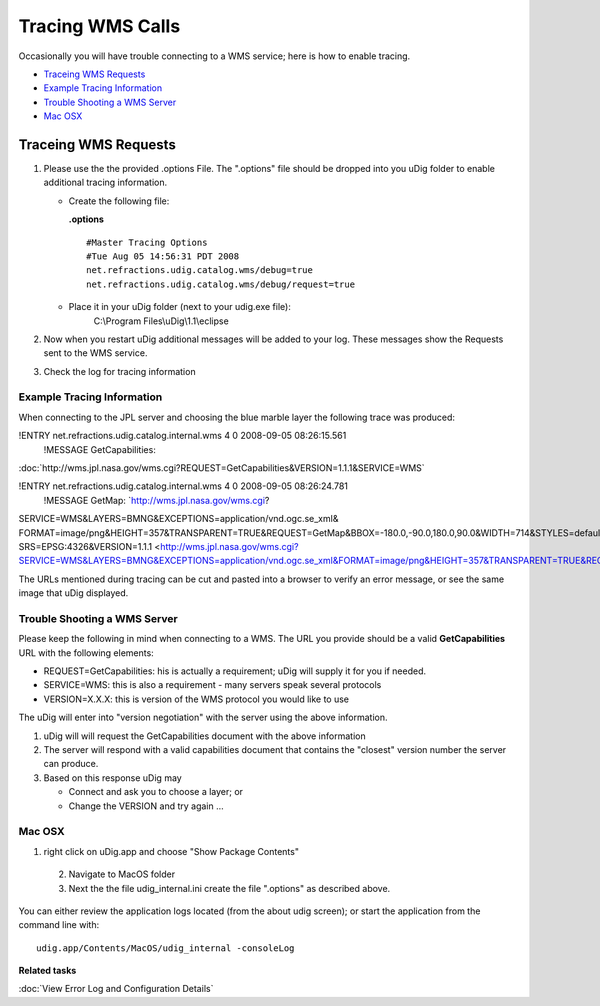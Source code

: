 Tracing WMS Calls
#################

Occasionally you will have trouble connecting to a WMS service; here is how to enable tracing.

* `Traceing WMS Requests`_

* `Example Tracing Information`_

* `Trouble Shooting a WMS Server`_

* `Mac OSX`_


Traceing WMS Requests
=====================

#. Please use the the provided .options File. The ".options" file should be dropped into you uDig
   folder to enable additional tracing information.

   -  Create the following file:

      **.options**

      ::

          #Master Tracing Options
          #Tue Aug 05 14:56:31 PDT 2008
          net.refractions.udig.catalog.wms/debug=true
          net.refractions.udig.catalog.wms/debug/request=true

   -  Place it in your uDig folder (next to your udig.exe file):
       C:\\Program Files\\uDig\\1.1\\eclipse

#. Now when you restart uDig additional messages will be added to your log. These messages show the
   Requests sent to the WMS service.
#. Check the log for tracing information

Example Tracing Information
---------------------------

When connecting to the JPL server and choosing the blue marble layer the following trace was
produced:

!ENTRY net.refractions.udig.catalog.internal.wms 4 0 2008-09-05 08:26:15.561
 !MESSAGE GetCapabilities:
:doc:`http://wms.jpl.nasa.gov/wms.cgi?REQUEST=GetCapabilities&VERSION=1.1.1&SERVICE=WMS`


!ENTRY net.refractions.udig.catalog.internal.wms 4 0 2008-09-05 08:26:24.781
 !MESSAGE GetMap: `http://wms.jpl.nasa.gov/wms.cgi?
SERVICE=WMS&LAYERS=BMNG&EXCEPTIONS=application/vnd.ogc.se\_xml&
FORMAT=image/png&HEIGHT=357&TRANSPARENT=TRUE&REQUEST=GetMap&BBOX=-180.0,-90.0,180.0,90.0&WIDTH=714&STYLES=default&
SRS=EPSG:4326&VERSION=1.1.1 <http://wms.jpl.nasa.gov/wms.cgi?SERVICE=WMS&LAYERS=BMNG&EXCEPTIONS=application/vnd.ogc.se_xml&FORMAT=image/png&HEIGHT=357&TRANSPARENT=TRUE&REQUEST=GetMap&BBOX=-180.0,-90.0,180.0,90.0&WIDTH=714&STYLES=default&SRS=EPSG:4326&VERSION=1.1.1>`_

The URLs mentioned during tracing can be cut and pasted into a browser to verify an error message,
or see the same image that uDig displayed.

Trouble Shooting a WMS Server
-----------------------------

Please keep the following in mind when connecting to a WMS. The URL you provide should be a valid
**GetCapabilities** URL with the following elements:

-  REQUEST=GetCapabilities: his is actually a requirement; uDig will supply it for you if needed.
-  SERVICE=WMS: this is also a requirement - many servers speak several protocols
-  VERSION=X.X.X: this is version of the WMS protocol you would like to use

The uDig will enter into "version negotiation" with the server using the above information.

#. uDig will will request the GetCapabilities document with the above information
#. The server will respond with a valid capabilities document that contains the "closest" version
   number the server can produce.
#. Based on this response uDig may

   -  Connect and ask you to choose a layer; or
   -  Change the VERSION and try again ...

Mac OSX
-------

1. right click on uDig.app and choose "Show Package Contents"
 2. Navigate to MacOS folder
 3. Next the the file udig\_internal.ini create the file ".options" as described above.

You can either review the application logs located (from the about udig screen); or start the
application from the command line with:

::

    udig.app/Contents/MacOS/udig_internal -consoleLog

**Related tasks**

:doc:`View Error Log and Configuration Details`
